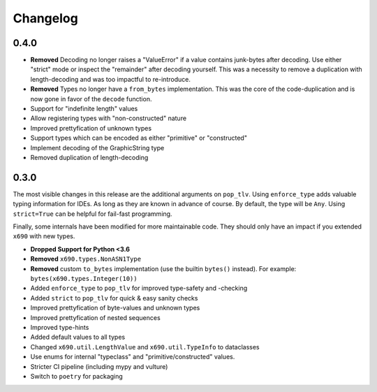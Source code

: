 Changelog
=========

0.4.0
-----


* **Removed** Decoding no longer raises a "ValueError" if a value contains
  junk-bytes after decoding. Use either "strict" mode or inspect the
  "remainder" after decoding yourself. This was a necessity to remove a
  duplication with length-decoding and was too impactful to re-introduce.
* **Removed** Types no longer have a ``from_bytes`` implementation. This was
  the core of the code-duplication and is now gone in favor of the ``decode``
  function.
* Support for "indefinite length" values
* Allow registering types with "non-constructed" nature
* Improved prettyfication of unknown types
* Support types which can be encoded as either "primitive" or "constructed"
* Implement decoding of the GraphicString type
* Removed duplication of length-decoding


0.3.0
-----

The most visible changes in this release are the additional arguments on
``pop_tlv``. Using ``enforce_type`` adds valuable typing information for IDEs.
As long as they are known in advance of course. By default, the type will be
``Any``. Using ``strict=True`` can be helpful for fail-fast programming.

Finally, some internals have been modified for more maintainable code. They
should only have an impact if you extended ``x690`` with new types.


* **Dropped Support for Python <3.6**
* **Removed** ``x690.types.NonASN1Type``
* **Removed** custom ``to_bytes`` implementation (use the builtin ``bytes()``
  instead). For example: ``bytes(x690.types.Integer(10))``
* Added ``enforce_type`` to ``pop_tlv`` for improved type-safety and -checking
* Added ``strict`` to ``pop_tlv`` for quick & easy sanity checks
* Improved prettyfication of byte-values and unknown types
* Improved prettyfication of nested sequences
* Improved type-hints
* Added default values to all types
* Changed ``x690.util.LengthValue`` and ``x690.util.TypeInfo`` to dataclasses
* Use enums for internal "typeclass" and "primitive/constructed" values.
* Stricter CI pipeline (including mypy and vulture)
* Switch to ``poetry`` for packaging
